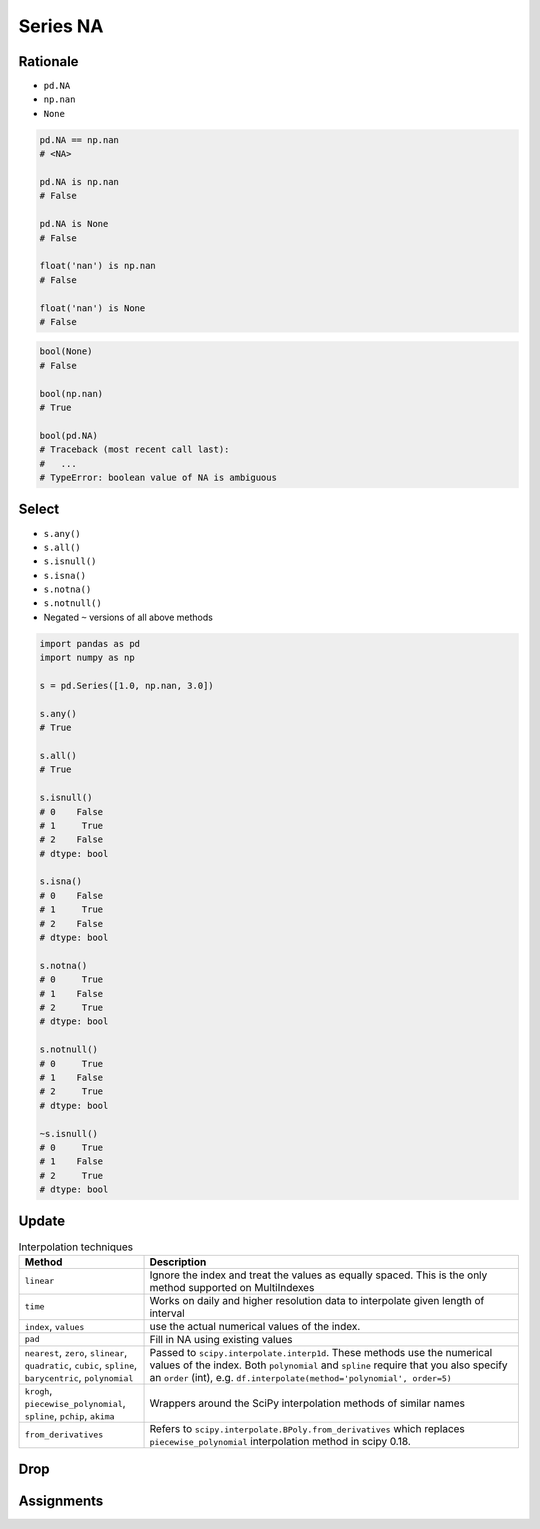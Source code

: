 *********
Series NA
*********

Rationale
=========
* ``pd.NA``
* ``np.nan``
* ``None``

.. code-block:: python

    pd.NA == np.nan
    # <NA>

    pd.NA is np.nan
    # False

    pd.NA is None
    # False

    float('nan') is np.nan
    # False

    float('nan') is None
    # False

.. code-block:: python

    bool(None)
    # False

    bool(np.nan)
    # True

    bool(pd.NA)
    # Traceback (most recent call last):
    #   ...
    # TypeError: boolean value of NA is ambiguous

.. code-block:: python
    :caption: ``pd.NA``

    import pandas as pd

    pd.Series([1.0, pd.NA, 3.0])
    # 0       1
    # 1    <NA>
    # 2       3
    # dtype: object

.. code-block:: python
    :caption: ``np.nan``

    import pandas as pd
    import numpy as np

    pd.Series([1.0, np.nan, 3.0])
    # 0    1.0
    # 1    NaN
    # 2    3.0
    # dtype: float64

.. code-block:: python
    :caption: ``None``

    import pandas as pd

    pd.Series([1.0, None, 3.0])
    # 0    1.0
    # 1    NaN
    # 2    3.0
    # dtype: float64


Select
======
* ``s.any()``
* ``s.all()``
* ``s.isnull()``
* ``s.isna()``
* ``s.notna()``
* ``s.notnull()``
* Negated ``~`` versions of all above methods

.. code-block:: python

    import pandas as pd
    import numpy as np

    s = pd.Series([1.0, np.nan, 3.0])

    s.any()
    # True

    s.all()
    # True

    s.isnull()
    # 0    False
    # 1     True
    # 2    False
    # dtype: bool

    s.isna()
    # 0    False
    # 1     True
    # 2    False
    # dtype: bool

    s.notna()
    # 0     True
    # 1    False
    # 2     True
    # dtype: bool

    s.notnull()
    # 0     True
    # 1    False
    # 2     True
    # dtype: bool

    ~s.isnull()
    # 0     True
    # 1    False
    # 2     True
    # dtype: bool


Update
======
.. code-block:: python
    :caption: Fill NA - Scalar value. Has ``inplace=True`` parameter.

    s.fillna(0.0)
    # 0    1.0
    # 1    0.0
    # 2    0.0
    # 3    4.0
    # 4    0.0
    # 5    6.0
    # dtype: float64

.. code-block:: python
    :caption: Forward Fill. ``ffill``: propagate last valid observation forward. Has ``inplace=True`` parameter.

    s.ffill()
    # 0    1.0
    # 1    1.0
    # 2    1.0
    # 3    4.0
    # 4    4.0
    # 5    6.0
    # dtype: float64

.. code-block:: python
    :caption: Backward Fill. ``bfill``: use NEXT valid observation to fill gap.  Has ``inplace=True`` parameter.

    s.bfill()
    # 0    1.0
    # 1    4.0
    # 2    4.0
    # 3    4.0
    # 4    6.0
    # 5    6.0
    # dtype: float64

.. code-block:: python
    :caption: Interpolate. ``method: str``, default ``linear``

    s.interpolate()
    # 0    1.0
    # 1    2.0
    # 2    3.0
    # 3    4.0
    # 4    5.0
    # 5    6.0
    # dtype: float64

    s.interpolate('nearest')
    # 0    1.0
    # 1    1.0
    # 2    4.0
    # 3    4.0
    # 4    4.0
    # 5    6.0
    # dtype: float64

    s.interpolate('polynomial', order=2)
    # 0    1.0
    # 1    2.0
    # 2    3.0
    # 3    4.0
    # 4    5.0
    # 5    6.0
    # dtype: float64

.. list-table:: Interpolation techniques
    :widths: 25, 75
    :header-rows: 1

    * - Method
      - Description

    * - ``linear``
      - Ignore the index and treat the values as equally spaced. This is the only method supported on MultiIndexes

    * - ``time``
      - Works on daily and higher resolution data to interpolate given length of interval

    * - ``index``, ``values``
      - use the actual numerical values of the index.

    * - ``pad``
      - Fill in NA using existing values

    * - ``nearest``, ``zero``, ``slinear``, ``quadratic``, ``cubic``, ``spline``, ``barycentric``, ``polynomial``
      - Passed to ``scipy.interpolate.interp1d``. These methods use the numerical values of the index.  Both ``polynomial`` and ``spline`` require that you also specify an ``order`` (int), e.g. ``df.interpolate(method='polynomial', order=5)``

    * - ``krogh``, ``piecewise_polynomial``, ``spline``, ``pchip``, ``akima``
      - Wrappers around the SciPy interpolation methods of similar names

    * - ``from_derivatives``
      - Refers to ``scipy.interpolate.BPoly.from_derivatives`` which replaces ``piecewise_polynomial`` interpolation method in scipy 0.18.


Drop
====
.. code-block:: python
    :caption: Drop Rows. Has ``inplace=True`` parameter.

    import pandas as pd
    import numpy as np

    s = pd.Series([1.0, 2.0, 3.0, np.nan, 5.0])

    s.dropna()
    # 0    1.0
    # 1    2.0
    # 2    2.0
    # 4    5.0
    # dtype: float64


Assignments
===========
.. todo:: Create Assignments
